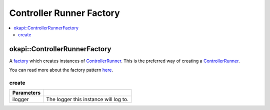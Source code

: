 =========================
Controller Runner Factory
=========================

.. contents:: :local:

okapi::ControllerRunnerFactory
==============================

A `factory <https://sourcemaking.com/design_patterns/factory_method>`_ which creates instances of
`ControllerRunner <controller-runner.html>`_. This is the preferred way of creating a
`ControllerRunner <controller-runner.html>`_.

You can read more about the factory pattern
`here <https://sourcemaking.com/design_patterns/factory_method>`_.

create
~~~~~~

.. tabs ::
   .. tab :: Prototype
      .. highlight:: cpp
      ::

        template <typename Input, typename Output>
        static ControllerRunner<Input, Output> create(
          const std::shared_ptr<Logger> &ilogger = std::make_shared<Logger>()
        )

================= ===================================================================
Parameters
================= ===================================================================
 ilogger           The logger this instance will log to.
================= ===================================================================
